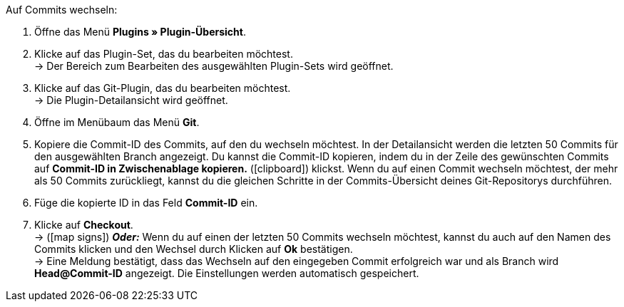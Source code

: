 :icons: font
:docinfodir: /workspace/manual-adoc
:docinfo1:

[.instruction]
Auf Commits wechseln:

. Öffne das Menü **Plugins » Plugin-Übersicht**.
. Klicke auf das Plugin-Set, das du bearbeiten möchtest. +
→ Der Bereich zum Bearbeiten des ausgewählten Plugin-Sets wird geöffnet.
. Klicke auf das Git-Plugin, das du bearbeiten möchtest. +
→ Die Plugin-Detailansicht wird geöffnet.
. Öffne im Menübaum das Menü **Git**.
. Kopiere die Commit-ID des Commits, auf den du wechseln möchtest. In der Detailansicht werden die letzten 50 Commits für den ausgewählten Branch angezeigt. Du kannst die Commit-ID kopieren, indem du in der Zeile des gewünschten Commits auf **Commit-ID in Zwischenablage kopieren.** (icon:clipboard[role="yellow-background"]) klickst. Wenn du auf einen Commit wechseln möchtest, der mehr als 50 Commits zurückliegt, kannst du die gleichen Schritte in der Commits-Übersicht deines Git-Repositorys durchführen.
. Füge die kopierte ID in das Feld **Commit-ID** ein.
. Klicke auf **Checkout**. +
→ (icon:map-signs[]) *_Oder:_* Wenn du auf einen der letzten 50 Commits wechseln möchtest, kannst du auch auf den Namen des Commits klicken und den Wechsel durch Klicken auf **Ok** bestätigen. +
→ Eine Meldung bestätigt, dass das Wechseln auf den eingegeben Commit erfolgreich war und als Branch wird **Head@Commit-ID** angezeigt. Die Einstellungen werden automatisch gespeichert.